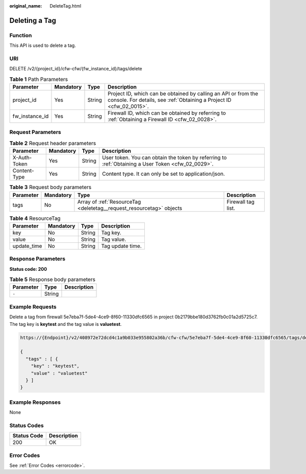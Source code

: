 :original_name: DeleteTag.html

.. _DeleteTag:

Deleting a Tag
==============

Function
--------

This API is used to delete a tag.

URI
---

DELETE /v2/{project_id}/cfw-cfw/{fw_instance_id}/tags/delete

.. table:: **Table 1** Path Parameters

   +----------------+-----------+--------+----------------------------------------------------------------------------------------------------------------------------------------+
   | Parameter      | Mandatory | Type   | Description                                                                                                                            |
   +================+===========+========+========================================================================================================================================+
   | project_id     | Yes       | String | Project ID, which can be obtained by calling an API or from the console. For details, see :ref:`Obtaining a Project ID <cfw_02_0015>`. |
   +----------------+-----------+--------+----------------------------------------------------------------------------------------------------------------------------------------+
   | fw_instance_id | Yes       | String | Firewall ID, which can be obtained by referring to :ref:`Obtaining a Firewall ID <cfw_02_0028>`.                                       |
   +----------------+-----------+--------+----------------------------------------------------------------------------------------------------------------------------------------+

Request Parameters
------------------

.. table:: **Table 2** Request header parameters

   +--------------+-----------+--------+---------------------------------------------------------------------------------------------------+
   | Parameter    | Mandatory | Type   | Description                                                                                       |
   +==============+===========+========+===================================================================================================+
   | X-Auth-Token | Yes       | String | User token. You can obtain the token by referring to :ref:`Obtaining a User Token <cfw_02_0029>`. |
   +--------------+-----------+--------+---------------------------------------------------------------------------------------------------+
   | Content-Type | Yes       | String | Content type. It can only be set to application/json.                                             |
   +--------------+-----------+--------+---------------------------------------------------------------------------------------------------+

.. table:: **Table 3** Request body parameters

   +-----------+-----------+----------------------------------------------------------------------+--------------------+
   | Parameter | Mandatory | Type                                                                 | Description        |
   +===========+===========+======================================================================+====================+
   | tags      | No        | Array of :ref:`ResourceTag <deletetag__request_resourcetag>` objects | Firewall tag list. |
   +-----------+-----------+----------------------------------------------------------------------+--------------------+

.. _deletetag__request_resourcetag:

.. table:: **Table 4** ResourceTag

   =========== ========= ====== ================
   Parameter   Mandatory Type   Description
   =========== ========= ====== ================
   key         No        String Tag key.
   value       No        String Tag value.
   update_time No        String Tag update time.
   =========== ========= ====== ================

Response Parameters
-------------------

**Status code: 200**

.. table:: **Table 5** Response body parameters

   ========= ====== ===========
   Parameter Type   Description
   ========= ====== ===========
   ``-``     String
   ========= ====== ===========

Example Requests
----------------

Delete a tag from firewall 5e7eba7f-5de4-4ce9-8f60-11330dfc6565 in project 0b2179bbe180d3762fb0c01a2d5725c7. The tag key is **keytest** and the tag value is **valuetest**.

.. code-block::

   https://{Endpoint}/v2/408972e72dcd4c1a9b033e955802a36b/cfw-cfw/5e7eba7f-5de4-4ce9-8f60-11330dfc6565/tags/delete

   {
     "tags" : [ {
       "key" : "keytest",
       "value" : "valuetest"
     } ]
   }

Example Responses
-----------------

None

Status Codes
------------

=========== ===========
Status Code Description
=========== ===========
200         OK
=========== ===========

Error Codes
-----------

See :ref:`Error Codes <errorcode>`.
